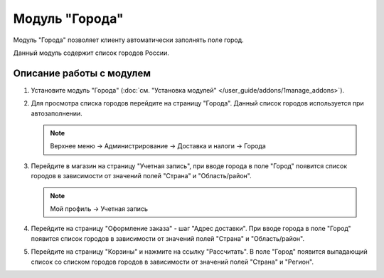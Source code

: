 ***************
Модуль "Города"
***************

Модуль "Города" позволяет клиенту автоматически заполнять поле город.

Данный модуль содержит список городов России.

Описание работы с модулем
-------------------------

1.  Установите модуль "Города" (:doc:`см. "Установка модулей" </user_guide/addons/1manage_addons>`).

    .. fancybox:: img/image_01.png
        :alt: Модуль "Города"

2.  Для просмотра списка городов перейдите на страницу "Города". Данный список городов используется при автозаполнении.

    .. note::

        Верхнее меню → Администрирование → Доставка и налоги → Города

    .. image:: img/image_02.png
        :alt: Модуль "Города"

3.  Перейдите в магазин на страницу "Учетная запись", при вводе города в поле "Город" появится список городов в зависимости от значений полей "Страна" и "Область/район".

    .. note::

        Мой профиль → Учетная запись

    .. image:: img/image_03.png
        :alt: Модуль "Города"

    .. image:: img/image_04.png
        :alt: Модуль "Города"

4.  Перейдите на страницу "Оформление заказа" - шаг "Адрес доставки". При вводе города в поле "Город" появится список городов в зависимости от значений полей "Страна" и "Область/район".

    .. image:: img/image_05.png
        :alt: Модуль "Города"

5.  Перейдите на страницу "Корзины" и нажмите на ссылку "Рассчитать". В поле "Город" появится выпадающий список со списком городов городов в зависимости от значений полей "Страна" и "Регион".

    .. image:: img/image_06.png
        :alt: Модуль "Города"
